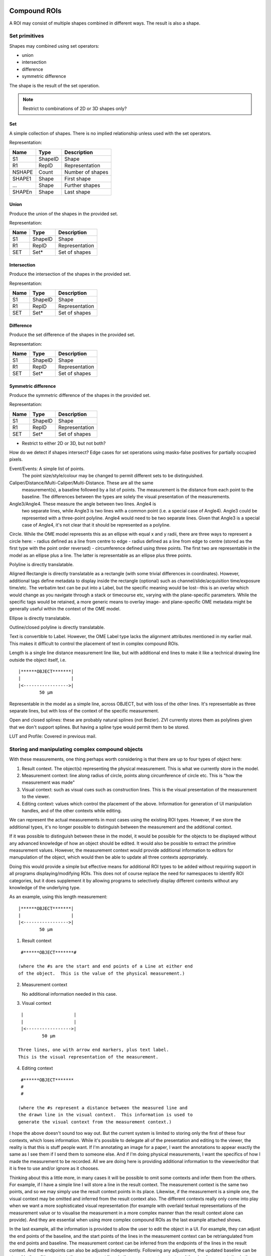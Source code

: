 Compound ROIs
=============

A ROI may consist of multiple shapes combined in different ways.  The
result is also a shape.

Set primitives
--------------

Shapes may combined using set operators:

- union
- intersection
- difference
- symmetric difference

The shape is the result of the set operation.

.. note::
  Restrict to combinations of 2D or 3D shapes only?

Set
^^^

A simple collection of shapes.  There is no implied relationship
unless used with the set operators.

Representation:

====== ======== ================
Name   Type     Description
====== ======== ================
S1     ShapeID  Shape
R1     RepID    Representation
NSHAPE Count    Number of shapes
SHAPE1 Shape    First shape
…      Shape    Further shapes
SHAPEn Shape    Last shape
====== ======== ================


Union
^^^^^

Produce the union of the shapes in the provided set.

Representation:

====== ======== ================
Name   Type     Description
====== ======== ================
S1     ShapeID  Shape
R1     RepID    Representation
SET    Set*     Set of shapes
====== ======== ================

Intersection
^^^^^^^^^^^^

Produce the intersection of the shapes in the provided set.

Representation:

====== ======== ================
Name   Type     Description
====== ======== ================
S1     ShapeID  Shape
R1     RepID    Representation
SET    Set*     Set of shapes
====== ======== ================

Difference
^^^^^^^^^^

Produce the set difference of the shapes in the provided set.

Representation:

====== ======== ================
Name   Type     Description
====== ======== ================
S1     ShapeID  Shape
R1     RepID    Representation
SET    Set*     Set of shapes
====== ======== ================

Symmetric difference
^^^^^^^^^^^^^^^^^^^^

Produce the symmetric difference of the shapes in the provided set.

Representation:

====== ======== ================
Name   Type     Description
====== ======== ================
S1     ShapeID  Shape
R1     RepID    Representation
SET    Set*     Set of shapes
====== ======== ================




- Restrict to either 2D or 3D, but not both?


How do we detect if shapes intersect?
Edge cases for set operations using masks-false positives for
partially occupied pixels.


Event/Events: A simple list of points.
  The point size/style/colour may be changed to permit different sets to be distinguished.

Caliper/Distance/Multi-Caliper/Multi-Distance.  These are all the same
  measurement(s), a baseline followed by a list of points.  The
  measurement is the distance from each point to the baseline.  The
  differences between the types are solely the visual presentation of
  the measurements.

Angle3/Angle4.  These measure the angle between two lines.  Angle4 is
  two separate lines, while Angle3 is two lines with a common point
  (i.e. a special case of Angle4).  Angle3 could be represented with a
  three-point polyline.  Angle4 would need to be two separate lines.
  Given that Angle3 is a special case of Angle4, it's not clear that
  it should be represented as a polyline.

Circle.  While the OME model represents this as an ellipse with equal x and y radii, there are three ways to represent a circle here:
- radius defined as a line from centre to edge
- radius defined as a line from edge to centre (stored as the first type with the point order reversed)
- circumference defined using three points.  The first two are
representable in the model as an ellipse plus a line.  The latter is
representable as an ellipse plus three points.

Polyline is directly translatable.

Aligned Rectangle is directly translatable as a rectangle (with some
trivial differences in coordinates).  However, additional tags define
metadata to display inside the rectangle (optional) such as
channel/slide/acquisition time/exposure time/etc.  The verbatim text
can be put into a Label, but the specific meaning would be lost--this
is an overlay which would change as you navigate through a stack or
timecourse etc, varying with the plane-specific parameters.  While the
specific tags would be retained, a more generic means to overlay
image- and plane-specific OME metadata might be generally useful
within the context of the OME model.

Ellipse is directly translatable.

Outline/closed polyline is directly translatable.

Text is convertible to Label.  However, the OME Label type lacks the
alignment attributes mentioned in my earlier mail.  This makes it
difficult to control the placement of text in complex compound ROIs.

Length is a single line distance measurement line like, but with
additional end lines to make it like a technical drawing line outside
the object itself, i.e.

::

    |******OBJECT*******|
    |                   |
    |<----------------->|
            50 µm

Representable in the model as a simple line, across OBJECT, but with
loss of the other lines.  It's representable as three separate lines,
but with loss of the context of the specific measurement.

Open and closed splines: these are probably natural splines (not
Bezier).  ZVI currently stores them as polylines given that we don't
support splines.  But having a spline type would permit them to be
stored.

LUT and Profile: Covered in previous mail.




Storing and manipulating complex compound objects
-------------------------------------------------

With these measurements, one thing perhaps worth considering is that
there are up to four types of object here:

1. Result context.  The object(s) representing the physical
   measurement.  This is what we currently store in the model.
2. Measurement context: line along radius of circle, points along
   circumference of circle etc.  This is "how the measurement was
   made"
3. Visual context: such as visual cues such as construction lines.
   This is the visual presentation of the measurement to the viewer.
4. Editing context: values which control the placement of the
   above. Information for generation of UI manipulation handles, and
   of the other contexts while editing.

We can represent the actual measurements in most cases using the
existing ROI types.  However, if we store the additional types, it's
no longer possible to distinguish between the measurement and the
additional context.

If it was possible to distinguish between these in the model, it would
be possible for the objects to be displayed without any advanced
knowledge of how an object should be edited.  It would also be
possible to extract the primitive measurement values.  However, the
measurement context would provide additional information to editors
for manupulation of the object, which would then be able to update all
three contexts appropriately.

Doing this would provide a simple but effective means for additional
ROI types to be added without requiring support in all programs
displaying/modifying ROIs.  This does not of course replace the need
for namespaces to identify ROI categories, but it does supplement it
by allowing programs to selectively display different contexts without
any knowledge of the underlying type.

As an example, using this length measurement:

::

    |******OBJECT*******|
    |                   |
    |<----------------->|
            50 µm


1) Result context

::

    #******OBJECT*******#

   (where the #s are the start and end points of a Line at either end
   of the object.  This is the value of the physical measurement.)

2) Measurement context

   No additional information needed in this case.

3) Visual context

::

    |                   |
    |                   |
    |<----------------->|
            50 µm

   Three lines, one with arrow end markers, plus text label.
   This is the visual representation of the measurement.

4) Editing context

::

    #******OBJECT*******
    #
    #

   (where the #s represent a distance between the measured line and
   the drawn line in the visual context.  This information is used to
   generate the visual context from the measurement context.)


I hope the above doesn't sound too way out.  But the current system is
limited to storing only the first of these four contexts, which loses
information.  While it's possible to delegate all of the presentation
and editing to the viewer, the reality is that this is stuff people
want.  If I'm annotating an image for a paper, I want the annotations
to appear exactly the same as I see them if I send them to someone
else. And if I'm doing physical measurements, I want the specifics of
how I made the measurement to be recorded.  All we are doing here is
providing additional information to the viewer/editor that it is free
to use and/or ignore as it chooses.


Thinking about this a little more, in many cases it will be possible
to omit some contexts and infer them from the others. For example, if
I have a simple line I will store a line in the result context.  The
measurement context is the same two points, and so we may simply use
the result context points in its place.  Likewise, if the measurement
is a simple one, the visual context may be omitted and inferred from
the result context also.  The different contexts really only come into
play when we want a more sophisticated visual representation (for
example with overlaid textual representations of the measurement value
or to visualise the measurement in a more complex manner than the
result context alone can provide).  And they are essential when using
more complex compound ROIs as the last example attached shows.

In the last example, all the information is provided to allow the user
to edit the object in a UI.  For example, they can adjust the end
points of the baseline, and the start points of the lines in the
measurement context can be retriangulated from the end points and
baseline.  The measurement context can be inferred from the endpoints
of the lines in the result context.  And the endpoints can also be
adjusted independently.  Following any adjustment, the updated
baseline can be stored in the editing context, the measurement lines
in the measurement context, and the visual representation in the
visual context.  The visual context is shown here to include end
markers on the distance lines, and text labels with the measured
values.  But these could be toggled on or off and the settings stored
in an annotation specific for this measurement type--there's really no
limit to the "extra stuff" you can add here, but the basic measurement
remains the same in the result context.

(In this example, the baseline could actually be in the measurement
context, since it's part of the measurement; the first example is a
better illustration of the editing context.)

The important point is that anyone should be able to open the file and
display the visual representation without any knowledge of the
specifics of the ROI type or measurements being made.  Likewise they
can also look at the measured distances in the results context and use
them without any knowledge of how they were measured.  Only a UI which
supports the ROI type in question will need to use the editing and/or
measurements context, and they will know how to regenerate the other
contexts when editing.

Compound types
==============

Line Profile
LUT
Scale bar

LUT/gradient boxes are quite specialist.  However, they are also quite
common in published figures, so it would make sense to have a general
implementation.  These are particularly useful when you have false
colour heat maps where you need a visual scale to interpret the
figure.  We already support LUTs, so this is really just a view of the
LUT for a given channel inside a rectangle.

Line profiles are quite common.  But I guess supporting this would
depend upon whether you classify the profile as the result of analysis
of a ROI, or part of a ROI.  It might be handy to be able to overlay a
line profile as a set of coloured polylines, for example.

Zeiss AxioVision ROI types
--------------------------

For the Zeiss types, we can represent these in the model using:

================= =================================
Zeiss type        ROI model type
================= =================================
Event             Point2D
Events            Point2D (union of points)
Line              Line2D
Caliper           Line2D (union of lines)
Multiple caliper  Line2D (union of lines)
Distance          Line2D (union of lines)
Multiple distance Line2D (union of lines)
Angle3            Line2D and Arc2D
Angle4            Line2D and Arc2D
Circle            Circle2D and Line2D
Scale Bar         Line2D (with end markers)
Polyline [open]   Polyline2D
Aligned Rectangle AlignedRectangle2D
Rotated Rectangle Rectangle2D
Ellipse           AlignedEllipse2D
Polyline [closed] Polygon2D
Text              Label2D
Length            Line2D (union of lines)
Spline [open]     PolylineSpline2D
Spline [closed]   PolygonSpline2D
LUT               AlignedRectangle2D and Label2D
Line profile      Line2D and Polyline2D/Rectangle2D
================= =================================

Annotations don't typically have labels (with the exception of scale
bars).  Measurements would have one or more labels in the union as
well displaying the value(s) of the measurement.
